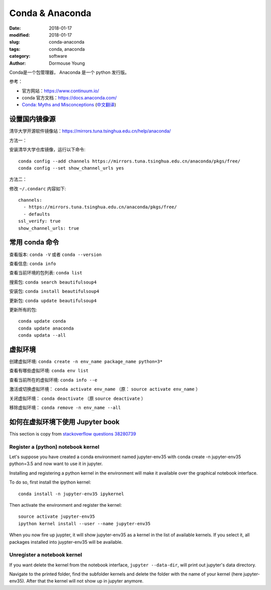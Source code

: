 =================
Conda & Anaconda
=================

:date: 2018-01-17
:modified: 2018-01-17
:slug: conda-anaconda
:tags: conda, anaconda
:category: software
:author: Dormouse Young


Conda是一个包管理器， Anaconda 是一个 python 发行版。

参考：

* 官方网站：https://www.continuum.io/
* conda 官方文档：https://docs.anaconda.com/
* `Conda: Myths and Misconceptions <https://jakevdp.github.io/blog/2016/08/25/conda-myths-and-misconceptions/>`_ (`中文翻译 <http://nooverfit.com/wp/%e5%85%b3%e4%ba%8econda%e5%92%8canaconda%e4%b8%8d%e5%8f%af%e4%b8%8d%e7%9f%a5%e7%9a%84%e4%ba%8b%e5%ae%9e%e5%92%8c%e8%af%af%e8%a7%a3-conda%e5%bf%85%e7%9f%a5%e5%bf%85%e4%bc%9a/>`_)


设置国内镜像源
=================================

清华大学开源软件镜像站：https://mirrors.tuna.tsinghua.edu.cn/help/anaconda/

方法一：

安装清华大学仓库镜像，运行以下命令::

    conda config --add channels https://mirrors.tuna.tsinghua.edu.cn/anaconda/pkgs/free/
    conda config --set show_channel_urls yes

方法二：

修改 ``~/.condarc`` 内容如下::

    channels:
      - https://mirrors.tuna.tsinghua.edu.cn/anaconda/pkgs/free/
      - defaults
    ssl_verify: true
    show_channel_urls: true


常用 conda 命令
=============================

查看版本: ``conda -V`` 或者 ``conda --version``

查看信息: ``conda info``

查看当前环境的包列表: ``conda list``

搜索包: ``conda search beautifulsoup4``

安装包: ``conda install beautifulsoup4``

更新包: ``conda update beautifulsoup4``

更新所有的包::

    conda update conda
    conda update anaconda
    conda updata --all


.. _venv-in-conda:

虚拟环境
================================

创建虚拟环境: ``conda create -n env_name package_name python=3*``

查看有哪些虚拟环境: ``conda env list``

查看当前所在的虚拟环境: ``conda info --e``

激活或切换虚拟环境： ``conda activate env_name``
（原： ``source activate env_name`` ）

关闭虚拟环境： ``conda deactivate`` （原 ``source deactivate`` ）

移除虚拟环境： ``conda remove -n env_name --all``


如何在虚拟环境下使用 Jupyter book
==========================================================

This section is copy from
`stackoverflow questions 38280739 <https://stackoverflow.com/questions/38280739/how-to-make-conda-virtual-environments-persistent-and-available-for-tools-such-a>`_

Register a (python) notebook kernel
----------------------------------------------------------

Let's suppose you have created a conda environment named jupyter-env35 with
conda create -n jupyter-env35 python=3.5 and now want to use it in jupyter.

Installing and registering a python kernel in the environment will make it
available over the graphical notebook interface.

To do so, first install the ipython kernel::

    conda install -n jupyter-env35 ipykernel

Then activate the environment and register the kernel::

    source activate jupyter-env35
    ipython kernel install --user --name jupyter-env35

When you now fire up juypter, it will show jupyter-env35 as a kernel in the
list of available kernels. If you select it, all packages installed into
juypter-env35 will be available.

Unregister a notebook kernel
----------------------------------------------------------

If you want delete the kernel from the notebook interface, ``jupyter
--data-dir``, will print out jupyter's data directory.

Navigate to the printed folder, find the subfolder kernels and delete the
folder with the name of your kernel (here jupyter-env35). After that the
kernel will not show up in jupyter anymore.
